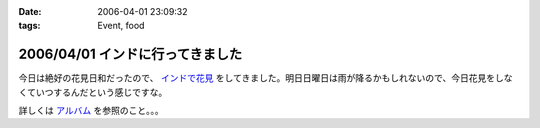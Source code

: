 :date: 2006-04-01 23:09:32
:tags: Event, food

=================================
2006/04/01 インドに行ってきました
=================================

今日は絶好の花見日和だったので、 `インドで花見`_ をしてきました。明日日曜日は雨が降るかもしれないので、今日花見をしなくていつするんだという感じですな。

詳しくは `アルバム`_ を参照のこと。。。

.. _`インドで花見`: http://portal.nifty.com/special03/04/09/
.. _`アルバム`: http://www.freia.jp/taka/photo/india2006/


.. :extend type: text/x-rst
.. :extend:



.. :comments:
.. :comment id: 2006-04-03.0730375669
.. :title: Re:インドに行ってきました
.. :author: masaru
.. :date: 2006-04-03 23:04:35
.. :email: 
.. :url: 
.. :body:
.. 田舎から遊びに来ていた母を連れてちょうど土曜日九段に遊びに行きましたよ
.. 話題のイタリア大使館は見たけど、知っていたらインド大使館も行きたかったです
.. 
